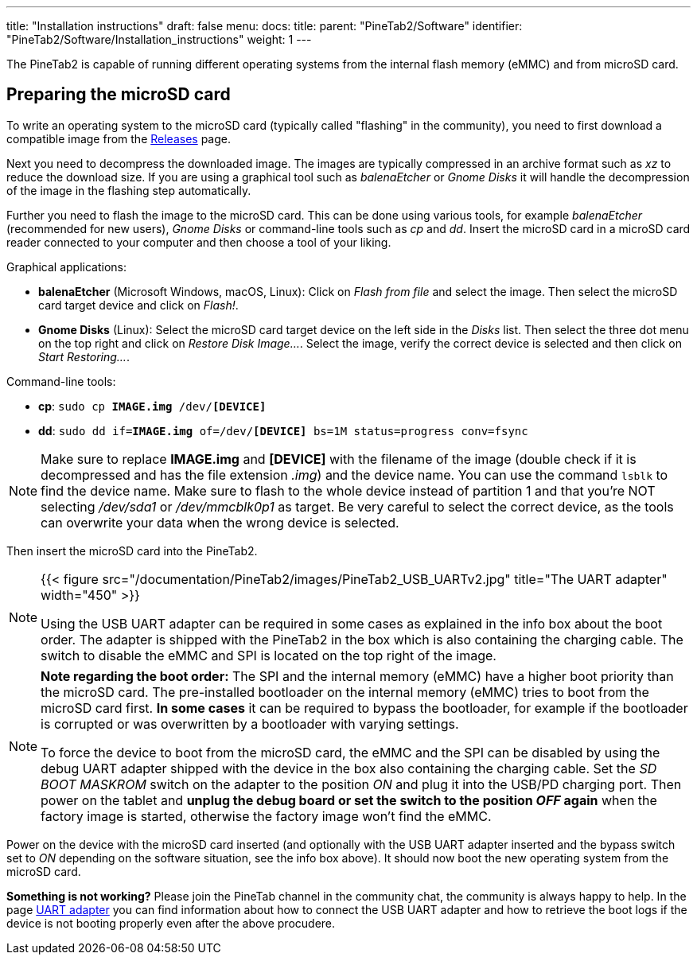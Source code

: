 ---
title: "Installation instructions"
draft: false
menu:
  docs:
    title:
    parent: "PineTab2/Software"
    identifier: "PineTab2/Software/Installation_instructions"
    weight: 1
---

The PineTab2 is capable of running different operating systems from the internal flash memory (eMMC) and from microSD card.

== Preparing the microSD card

To write an operating system to the microSD card (typically called "flashing" in the community), you need to first download a compatible image from the link:/documentation/PineTab2/Software/Releases[Releases] page.

Next you need to decompress the downloaded image. The images are typically compressed in an archive format such as _xz_ to reduce the download size. If you are using a graphical tool such as _balenaEtcher_ or _Gnome Disks_ it will handle the decompression of the image in the flashing step automatically.

Further you need to flash the image to the microSD card. This can be done using various tools, for example _balenaEtcher_ (recommended for new users), _Gnome Disks_ or command-line tools such as _cp_ and _dd_. Insert the microSD card in a microSD card reader connected to your computer and then choose a tool of your liking.

Graphical applications:

* *balenaEtcher* (Microsoft Windows, macOS, Linux): Click on _Flash from file_ and select the image. Then select the microSD card target device and click on _Flash!_.

* *Gnome Disks* (Linux): Select the microSD card target device on the left side in the _Disks_ list. Then select the three dot menu on the top right and click on _Restore Disk Image..._. Select the image, verify the correct device is selected and then click on _Start Restoring..._.

Command-line tools:

* *cp*: `sudo cp *IMAGE.img* /dev/*[DEVICE]*`

* *dd*: `sudo dd if=*IMAGE.img* of=/dev/*[DEVICE]* bs=1M status=progress conv=fsync`

NOTE: Make sure to replace *IMAGE.img* and *[DEVICE]* with the filename of the image (double check if it is decompressed and has the file extension _.img_) and the device name. You can use the command `lsblk` to find the device name. Make sure to flash to the whole device instead of partition 1 and that you're NOT selecting _/dev/sda1_ or _/dev/mmcblk0p1_ as target. Be very careful to select the correct device, as the tools can overwrite your data when the wrong device is selected.

Then insert the microSD card into the PineTab2. 

[NOTE]
====
{{< figure src="/documentation/PineTab2/images/PineTab2_USB_UARTv2.jpg" title="The UART adapter" width="450" >}}

Using the USB UART adapter can be required in some cases as explained in the info box about the boot order. The adapter is shipped with the PineTab2 in the box which is also containing the charging cable. The switch to disable the eMMC and SPI is located on the top right of the image.
====

[NOTE]
====
*Note regarding the boot order:* The SPI and the internal memory (eMMC) have a higher boot priority than the microSD card. The pre-installed bootloader on the internal memory (eMMC) tries to boot from the microSD card first. *In some cases* it can be required to bypass the bootloader, for example if the bootloader is corrupted or was overwritten by a bootloader with varying settings.

To force the device to boot from the microSD card, the eMMC and the SPI can be disabled by using the debug UART adapter shipped with the device in the box also containing the charging cable. Set the _SD BOOT MASKROM_ switch on the adapter to the position _ON_ and plug it into the USB/PD charging port. Then power on the tablet and *unplug the debug board or set the switch to the position _OFF_ again* when the factory image is started, otherwise the factory image won't find the eMMC.
====

Power on the device with the microSD card inserted (and optionally with the USB UART adapter inserted and the bypass switch set to _ON_ depending on the software situation, see the info box above). It should now boot the new operating system from the microSD card.

*Something is not working?* Please join the PineTab channel in the community chat, the community is always happy to help. In the page link:/documentation/PineTab2/Development/UART_adapter[UART adapter] you can find information about how to connect the USB UART adapter and how to retrieve the boot logs if the device is not booting properly even after the above procudere.
